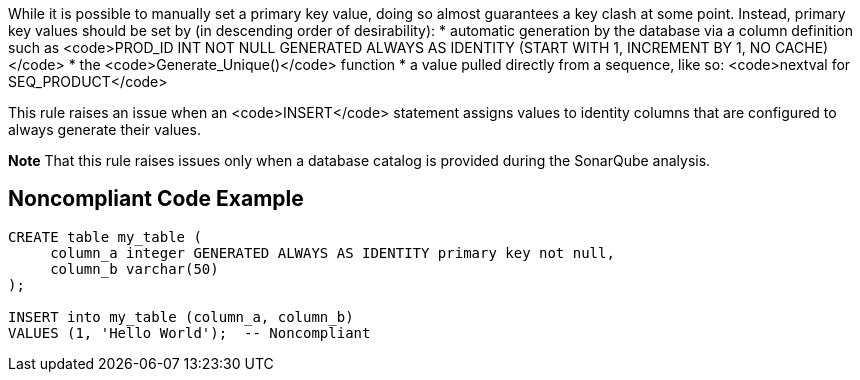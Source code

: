 While it is possible to manually set a primary key value, doing so almost guarantees a key clash at some point. Instead, primary key values should be set by (in descending order of desirability):
* automatic generation by the database via a column definition such as <code>PROD_ID INT NOT NULL GENERATED ALWAYS AS IDENTITY (START WITH 1, INCREMENT BY 1, NO CACHE)</code>
* the <code>Generate_Unique()</code> function
* a value pulled directly from a sequence, like so: <code>nextval for SEQ_PRODUCT</code>

This rule raises an issue when an <code>INSERT</code> statement assigns values to identity columns that are configured to always generate their values.

*Note* That this rule raises issues only when a database catalog is provided during the SonarQube analysis.


== Noncompliant Code Example

----
CREATE table my_table (
     column_a integer GENERATED ALWAYS AS IDENTITY primary key not null,
     column_b varchar(50)
);

INSERT into my_table (column_a, column_b)
VALUES (1, 'Hello World');  -- Noncompliant
----

